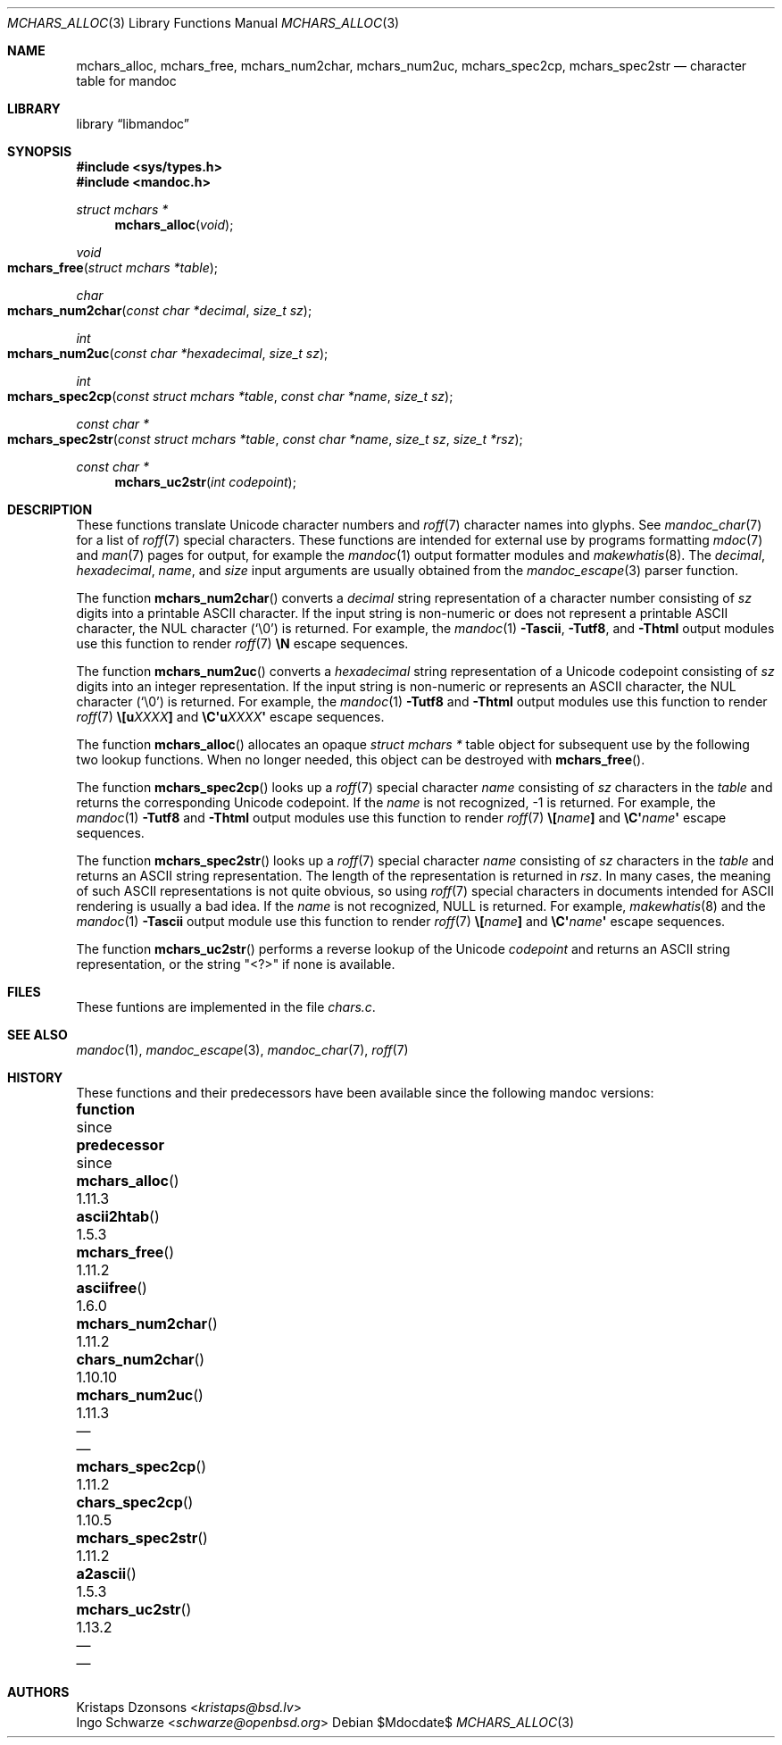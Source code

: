 .\"	$Id$
.\"
.\" Copyright (c) 2014 Ingo Schwarze <schwarze@openbsd.org>
.\"
.\" Permission to use, copy, modify, and distribute this software for any
.\" purpose with or without fee is hereby granted, provided that the above
.\" copyright notice and this permission notice appear in all copies.
.\"
.\" THE SOFTWARE IS PROVIDED "AS IS" AND THE AUTHOR DISCLAIMS ALL WARRANTIES
.\" WITH REGARD TO THIS SOFTWARE INCLUDING ALL IMPLIED WARRANTIES OF
.\" MERCHANTABILITY AND FITNESS. IN NO EVENT SHALL THE AUTHOR BE LIABLE FOR
.\" ANY SPECIAL, DIRECT, INDIRECT, OR CONSEQUENTIAL DAMAGES OR ANY DAMAGES
.\" WHATSOEVER RESULTING FROM LOSS OF USE, DATA OR PROFITS, WHETHER IN AN
.\" ACTION OF CONTRACT, NEGLIGENCE OR OTHER TORTIOUS ACTION, ARISING OUT OF
.\" OR IN CONNECTION WITH THE USE OR PERFORMANCE OF THIS SOFTWARE.
.\"
.Dd $Mdocdate$
.Dt MCHARS_ALLOC 3
.Os
.Sh NAME
.Nm mchars_alloc ,
.Nm mchars_free ,
.Nm mchars_num2char ,
.Nm mchars_num2uc ,
.Nm mchars_spec2cp ,
.Nm mchars_spec2str
.Nd character table for mandoc
.Sh LIBRARY
.Lb libmandoc
.Sh SYNOPSIS
.In sys/types.h
.In mandoc.h
.Ft "struct mchars *"
.Fn mchars_alloc "void"
.Ft void
.Fo mchars_free
.Fa "struct mchars *table"
.Fc
.Ft char
.Fo mchars_num2char
.Fa "const char *decimal"
.Fa "size_t sz"
.Fc
.Ft int
.Fo mchars_num2uc
.Fa "const char *hexadecimal"
.Fa "size_t sz"
.Fc
.Ft int
.Fo mchars_spec2cp
.Fa "const struct mchars *table"
.Fa "const char *name"
.Fa "size_t sz"
.Fc
.Ft "const char *"
.Fo mchars_spec2str
.Fa "const struct mchars *table"
.Fa "const char *name"
.Fa "size_t sz"
.Fa "size_t *rsz"
.Fc
.Ft "const char *"
.Fn mchars_uc2str "int codepoint"
.Sh DESCRIPTION
These functions translate Unicode character numbers and
.Xr roff 7
character names into glyphs.
See
.Xr mandoc_char 7
for a list of
.Xr roff 7
special characters.
These functions are intended for external use by programs formatting
.Xr mdoc 7
and
.Xr man 7
pages for output, for example the
.Xr mandoc 1
output formatter modules and
.Xr makewhatis 8 .
The
.Fa decimal ,
.Fa hexadecimal ,
.Fa name ,
and
.Fa size
input arguments are usually obtained from the
.Xr mandoc_escape 3
parser function.
.Pp
The function
.Fn mchars_num2char
converts a
.Fa decimal
string representation of a character number consisting of
.Fa sz
digits into a printable ASCII character.
If the input string is non-numeric or does not represent a printable
ASCII character, the NUL character
.Pq Sq \e0
is returned.
For example, the
.Xr mandoc 1
.Fl Tascii ,
.Fl Tutf8 ,
and
.Fl Thtml
output modules use this function to render
.Xr roff 7
.Ic \eN
escape sequences.
.Pp
The function
.Fn mchars_num2uc
converts a
.Fa hexadecimal
string representation of a Unicode codepoint consisting of
.Fa sz
digits into an integer representation.
If the input string is non-numeric or represents an ASCII character,
the NUL character
.Pq Sq \e0
is returned.
For example, the
.Xr mandoc 1
.Fl Tutf8
and
.Fl Thtml
output modules use this function to render
.Xr roff 7
.Ic \e[u Ns Ar XXXX Ns Ic \&]
and
.Ic \eC\(aqu Ns Ar XXXX Ns Ic \(aq
escape sequences.
.Pp
The function
.Fn mchars_alloc
allocates an opaque
.Vt "struct mchars *"
table object for subsequent use by the following two lookup functions.
When no longer needed, this object can be destroyed with
.Fn mchars_free .
.Pp
The function
.Fn mchars_spec2cp
looks up a
.Xr roff 7
special character
.Fa name
consisting of
.Fa sz
characters in the
.Fa table
and returns the corresponding Unicode codepoint.
If the
.Ar name
is not recognized, \-1 is returned.
For example, the
.Xr mandoc 1
.Fl Tutf8
and
.Fl Thtml
output modules use this function to render
.Xr roff 7
.Ic \e[ Ns Ar name Ns Ic \&]
and
.Ic \eC\(aq Ns Ar name Ns Ic \(aq
escape sequences.
.Pp
The function
.Fn mchars_spec2str
looks up a
.Xr roff 7
special character
.Fa name
consisting of
.Fa sz
characters in the
.Fa table
and returns an ASCII string representation.
The length of the representation is returned in
.Fa rsz .
In many cases, the meaning of such ASCII representations
is not quite obvious, so using
.Xr roff 7
special characters in documents intended for ASCII rendering
is usually a bad idea.
If the
.Ar name
is not recognized,
.Dv NULL
is returned.
For example,
.Xr makewhatis 8
and the
.Xr mandoc 1
.Fl Tascii
output module use this function to render
.Xr roff 7
.Ic \e[ Ns Ar name Ns Ic \&]
and
.Ic \eC\(aq Ns Ar name Ns Ic \(aq
escape sequences.
.Pp
The function
.Fn mchars_uc2str
performs a reverse lookup of the Unicode
.Fa codepoint
and returns an ASCII string representation, or the string
.Qq <?>
if none is available.
.Sh FILES
These funtions are implemented in the file
.Pa chars.c .
.Sh SEE ALSO
.Xr mandoc 1 ,
.Xr mandoc_escape 3 ,
.Xr mandoc_char 7 ,
.Xr roff 7
.Sh HISTORY
These functions and their predecessors have been available since the
following mandoc versions:
.Bl -column "mchars_num2char()" "1.11.3" "chars_num2char()" "1.10.10"
.It Sy function Ta since Ta Sy predecessor Ta since
.It Fn mchars_alloc Ta 1.11.3 Ta Fn ascii2htab Ta 1.5.3
.It Fn mchars_free Ta 1.11.2 Ta Fn asciifree Ta 1.6.0
.It Fn mchars_num2char Ta 1.11.2 Ta Fn chars_num2char Ta 1.10.10
.It Fn mchars_num2uc Ta 1.11.3 Ta \(em Ta \(em
.It Fn mchars_spec2cp Ta 1.11.2 Ta Fn chars_spec2cp Ta 1.10.5
.It Fn mchars_spec2str Ta 1.11.2 Ta Fn a2ascii Ta 1.5.3
.It Fn mchars_uc2str Ta 1.13.2 Ta \(em Ta \(em
.El
.Sh AUTHORS
.An Kristaps Dzonsons Aq Mt kristaps@bsd.lv
.An Ingo Schwarze Aq Mt schwarze@openbsd.org
